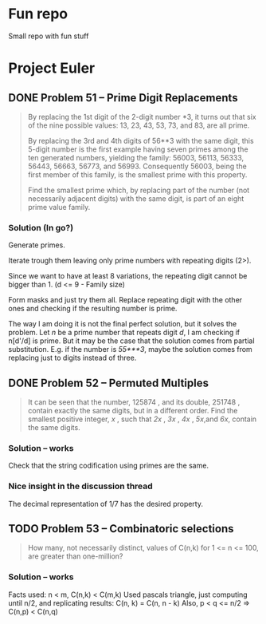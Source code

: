 * Fun repo

Small repo with fun stuff

* Project Euler
** DONE Problem 51 -- Prime Digit Replacements
#+begin_quote
By replacing the 1st digit of the 2-digit number *3, it turns out that six of the nine possible values: 13, 23, 43, 53, 73, and 83, are all prime.

By replacing the 3rd and 4th digits of 56**3 with the same digit, this 5-digit number is the first example having seven primes among the ten generated numbers, yielding the family: 56003, 56113, 56333, 56443, 56663, 56773, and 56993. Consequently 56003, being the first member of this family, is the smallest prime with this property.

Find the smallest prime which, by replacing part of the number (not necessarily adjacent digits) with the same digit, is part of an eight prime value family.
#+end_quote
*** Solution (In go?)

Generate primes.

Iterate trough them leaving only prime numbers with repeating digits (2>).

Since we want to have at least 8 variations, the repeating digit cannot be bigger than 1.
(d <= 9 - Family size)

Form masks and just try them all. Replace repeating digit with the other ones
and checking if the resulting number is prime.

The way I am doing it is not the final perfect solution, but it solves the
problem. Let /n/ be a prime number that repeats digit /d/, I am checking if
n[d'/d] is prime. But it may be the case that the solution comes from partial
substitution. E.g. if the number is /55***3/, maybe the solution comes from
replacing just to digits instead of three.


** DONE Problem 52 -- Permuted Multiples
#+begin_quote
It can be seen that the number, 125874 , and its double, 251748 , contain
exactly the same digits, but in a different order.
Find the smallest positive integer, /x/ , such that /2x/ , /3x/ , /4x/ ,
/5x/,and /6x/, contain the same digits.
#+end_quote

*** Solution -- works
Check that the string codification using primes are the same.

*** Nice insight in the discussion thread

The decimal representation of 1/7 has the desired property.
** TODO Problem 53 -- Combinatoric selections

#+begin_quote
How many, not necessarily distinct, values of C(n,k) for 1 <= n <= 100, are greater than one-million?
#+end_quote

*** Solution -- works

Facts used: n < m, C(n,k) < C(m,k)
Used pascals triangle, just computing until n/2, and replicating results: C(n, k) = C(n, n - k)
Also, p < q <= n/2 => C(n,p) < C(n,q)
